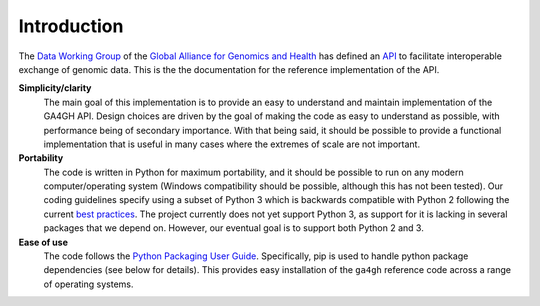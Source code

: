 .. _introduction:

************
Introduction
************

The `Data Working Group <http://ga4gh.org/#/>`_ of the
`Global Alliance for Genomics and Health <http://genomicsandhealth.org/>`_
has defined an
`API <http://ga4gh.org/documentation/api/v0.5.1/ga4gh_api.html#/>`_
to facilitate interoperable exchange of genomic data.
This is the the documentation for the reference implementation of the API.

**Simplicity/clarity**
    The main goal of this implementation is to provide an easy to understand
    and maintain implementation of the GA4GH API. Design choices
    are driven by the goal of making the code as easy to understand as
    possible, with performance being of secondary importance. With that
    being said, it should be possible to provide a functional implementation
    that is useful in many cases where the extremes of scale are not
    important.

**Portability**
    The code is written in Python for maximum portability, and it
    should be possible to run on any modern computer/operating system (Windows
    compatibility should be possible, although this has not been tested). Our coding
    guidelines specify using a subset of Python 3 which is backwards compatible with Python 2
    following the current `best practices <http://python-future.org/compatible_idioms.html>`_.
    The project currently does not yet support Python 3, as support for it is lacking in several
    packages that we depend on. However, our eventual goal is to support both Python 2
    and 3.

**Ease of use**
    The code follows the `Python Packaging User Guide
    <http://python-packaging-user-guide.readthedocs.org/en/latest/>`_.
    Specifically, pip is used to handle python package dependencies (see below
    for details). This provides easy installation of the ``ga4gh`` reference code
    across a range of operating systems.
